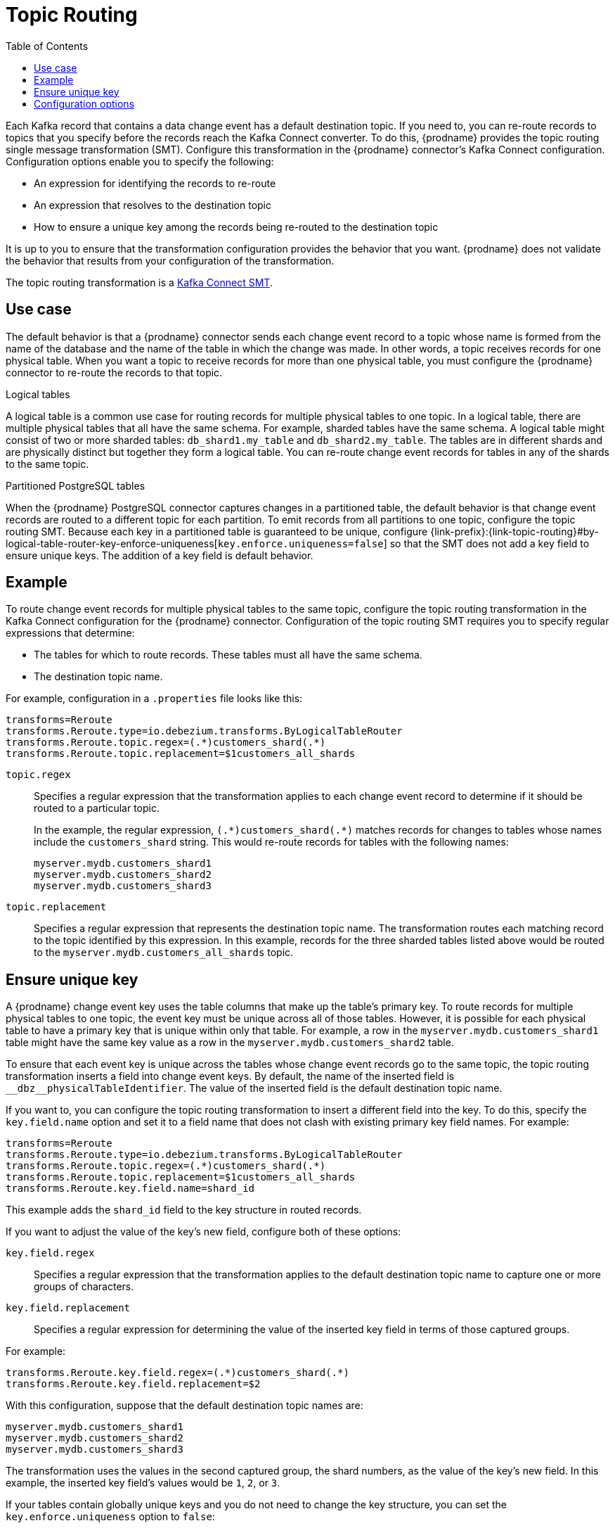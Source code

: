 // Category: debezium-using
// Type: assembly
// ModuleID: routing-debezium-event-records-to-topics-that-you-specify
// Title: Routing {prodname} event records to topics that you specify

[id="topic-routing"]
= Topic Routing
:toc:
:toc-placement: macro
:linkattrs:
:icons: font
:source-highlighter: highlight.js

toc::[]

Each Kafka record that contains a data change event has a default destination topic. If you need to, you can re-route records to topics that you specify before the records reach the Kafka Connect converter. 
To do this, {prodname} provides the topic routing single message transformation (SMT). Configure this transformation in the {prodname} connector's Kafka Connect configuration. Configuration options enable you to specify the following: 

* An expression for identifying the records to re-route
* An expression that resolves to the destination topic
* How to ensure a unique key among the records being re-routed to the destination topic

It is up to you to ensure that the transformation configuration provides the behavior that you want. {prodname} does not validate the behavior that results from your configuration of the transformation. 

The topic routing transformation is a
link:https://kafka.apache.org/documentation/#connect_transforms[Kafka Connect SMT].

ifdef::product[]
The following topics provide details: 

* xref:use-case-for-routing-debezium-records-to-topics-that-you-specify[]
* xref:example-of-routing-debezium-records-for-multiple-tables-to-one-topic[]
* xref:ensuring-unique-keys-across-debezium-records-routed-to-the-same-topic[]
* xref:options-for-configuring-debezium-topic-routing-transformation[]
endif::product[]

// Type: concept
// ModuleID: use-case-for-routing-debezium-records-to-topics-that-you-specify
// Title: Use case for routing {prodname} records to topics that you specify
== Use case

The default behavior is that a {prodname} connector sends each change event record to a topic whose name is formed from the name of the database and the name of the table in which the change was made. In other words, a topic receives records for one physical table. When you want a topic to receive records for more than one physical table, you must configure the {prodname} connector to re-route the records to that topic. 

.Logical tables

A logical table is a common use case for routing records for multiple physical tables to one topic. In a logical table, there are multiple physical tables that all have the same schema. For example, sharded tables have the same schema. A logical table might consist of two or more sharded tables: `db_shard1.my_table` and `db_shard2.my_table`. The tables are in different shards and are physically distinct but together they form a logical table. 
You can re-route change event records for tables in any of the shards to the same topic.

.Partitioned PostgreSQL tables

When the {prodname} PostgreSQL connector captures changes in a partitioned table, the default behavior is that change event records are routed to a different topic for each partition. To emit records from all partitions to one topic, configure the topic routing SMT. Because each key in a partitioned table is guaranteed to be unique, configure {link-prefix}:{link-topic-routing}#by-logical-table-router-key-enforce-uniqueness[`key.enforce.uniqueness=false`] so that the SMT does not add a key field to ensure unique keys. The addition of a key field is default behavior. 

// Type: concept
// ModuleID: example-of-routing-debezium-records-for-multiple-tables-to-one-topic
// Title: Example of routing {prodname} records for multiple tables to one topic
== Example

To route change event records for multiple physical tables to the same topic, configure the topic routing transformation in the Kafka Connect configuration for the {prodname} connector. Configuration of the topic routing SMT requires you to specify regular expressions that determine: 

* The tables for which to route records. These tables must all have the same schema. 
* The destination topic name.

For example, configuration in a `.properties` file looks like this: 

[source]
----
transforms=Reroute
transforms.Reroute.type=io.debezium.transforms.ByLogicalTableRouter
transforms.Reroute.topic.regex=(.*)customers_shard(.*)
transforms.Reroute.topic.replacement=$1customers_all_shards
----

`topic.regex`:: Specifies a regular expression that the transformation applies to each change event record to determine if it should be routed to a particular topic.  
+
In the example, the regular expression, `pass:[(.*)customers_shard(.*)]` matches records for changes to tables whose names include the `customers_shard` string. This would re-route records for tables with the following names:
+
`myserver.mydb.customers_shard1` +
`myserver.mydb.customers_shard2` +
`myserver.mydb.customers_shard3`

`topic.replacement`:: Specifies a regular expression that represents the destination topic name. The transformation routes each matching record to the topic identified by this expression. In this example, records for the three sharded tables listed above would be routed to the `myserver.mydb.customers_all_shards` topic. 

// Type: procedure
// ModuleID: ensuring-unique-keys-across-debezium-records-routed-to-the-same-topic
// Title: Ensuring unique keys across {prodname} records routed to the same topic
== Ensure unique key

A {prodname} change event key uses the table columns that make up the table's primary key. To route records for multiple physical tables to one topic, the event key must be unique across all of those tables. However, it is possible for each physical table to have a primary key that is unique within only that table. For example, a row in the `myserver.mydb.customers_shard1` table might have the same key value as a row in the `myserver.mydb.customers_shard2` table. 

To ensure that each event key is unique across the tables whose change event records go to the same topic, the topic routing transformation inserts a field into change event keys. By default, the name of the inserted field is `+__dbz__physicalTableIdentifier+`. The value of the inserted field is the default destination topic name.

If you want to, you can configure the topic routing transformation to insert a different field into the key. To do this, specify the `key.field.name` option and set it to a field name that does not clash with existing primary key field names. For example: 

[source]
----
transforms=Reroute
transforms.Reroute.type=io.debezium.transforms.ByLogicalTableRouter
transforms.Reroute.topic.regex=(.*)customers_shard(.*)
transforms.Reroute.topic.replacement=$1customers_all_shards
transforms.Reroute.key.field.name=shard_id
----

This example adds the `shard_id` field to the key structure in routed records.

If you want to adjust the value of the key's new field, configure both of these options:

`key.field.regex`:: Specifies a regular expression that the transformation applies to the default destination topic name to capture one or more groups of characters. 

`key.field.replacement`:: Specifies a regular expression for determining the value of the inserted key field in terms of those captured groups. 

For example: 

[source]
----
transforms.Reroute.key.field.regex=(.*)customers_shard(.*)
transforms.Reroute.key.field.replacement=$2
----

With this configuration, suppose that the default destination topic names are: 

`myserver.mydb.customers_shard1` +
`myserver.mydb.customers_shard2` +
`myserver.mydb.customers_shard3`

The transformation uses the values in the second captured group, the shard numbers, as the value of the key's new field. In this example, the inserted key field's values would be `1`, `2`, or `3`.

If your tables contain globally unique keys and you do not need to change the key structure, you can set the `key.enforce.uniqueness` option to `false`:

[source]
----
...
transforms.Reroute.key.enforce.uniqueness=false
...
----

ifdef::community[]
[[configuration-options]]
endif::community[]

// Type: reference
// ModuleID: options-for-configuring-debezium-topic-routing-transformation
// Title: Options for configuring {prodname} topic routing transformation
== Configuration options

The following table describes topic routing SMT configuration options.

.Topic routing SMT configuration options
[cols="30%a,25%a,45%a",subs="+attributes",options="header"]
|===
|Option
|Default
|Description

|[[by-logical-table-router-topic-regex]]{link-prefix}:{link-topic-routing}#by-logical-table-router-topic-regex[`topic.regex`]
|
|Specifies a regular expression that the transformation applies to each change event record to determine if it should be routed to a particular topic.

[id="by-logical-table-router-topic-replacement"]
|{link-prefix}:{link-topic-routing}#by-logical-table-router-topic-replacement[`topic.replacement`]
|
|Specifies a regular expression that represents the destination topic name. The transformation routes each matching record to the topic identified by this expression. This expression can refer to groups captured by the regular expression that you specify for `topic.regex`. To refer to a group, specify `$1`, `$2`, and so on. 

[id="by-logical-table-router-key-enforce-uniqueness"]
|{link-prefix}:{link-topic-routing}#by-logical-table-router-key-enforce-uniqueness[`key.enforce{zwsp}.uniqueness`]
|`true`
|Indicates whether to add a field to the record's change event key. Adding a key field ensures that each event key is unique across the tables whose change event records go to the same topic. This helps to prevent collisions of change events for records that have the same key but that originate from different source tables. +
 +
Specify `false` if you do not want the transformation to add a key field.  For example, if you are routing records from a partitioned PostgreSQL table to one topic, you can configure `key.enforce.uniqueness=false` because unique keys are guaranteed in partitioned PostgreSQL tables. 

[id="by-logical-table-router-key-field-name"]
|{link-prefix}:{link-topic-routing}#by-logical-table-router-key-field-name[`key.field.name`]
|`+__dbz__physicalTableIdentifier+`
|Name of a field to be added to the change event key. The value of this field identifies the original table name. For the SMT to add this field, `key.enforce.uniqueness` must be `true`, which is the default. 

[id="by-logical-table-router-key-field-regex"]
|{link-prefix}:{link-topic-routing}#by-logical-table-router-key-field-regex[`key.field.regex`]
|
|Specifies a regular expression that the transformation applies to the default destination topic name to capture one or more groups of characters. For the SMT to apply this expression, `key.enforce.uniqueness` must be `true`, which is the default. 

[id="by-logical-table-router-key-field-replacement"]
|{link-prefix}:{link-topic-routing}#by-logical-table-router-key-field-replacement[`key.field{zwsp}.replacement`]
|
|Specifies a regular expression for determining the value of the inserted key field in terms of the groups captured by the expression specified for `key.field.regex`. For the SMT to apply this expression, `key.enforce.uniqueness` must be `true`, which is the default. 

|===
